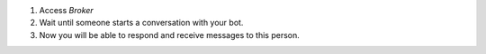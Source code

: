 1. Access `Broker`
2. Wait until someone starts a conversation with your bot.
3. Now you will be able to respond and receive messages to this person.
